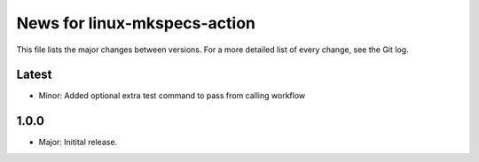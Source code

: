 News for linux-mkspecs-action
=============================

This file lists the major changes between versions. For a more detailed list of
every change, see the Git log.

Latest
------
* Minor: Added optional extra test command to pass from calling workflow

1.0.0
-----
* Major: Initital release.